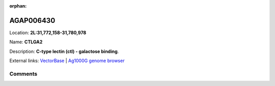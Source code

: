 :orphan:



AGAP006430
==========

Location: **2L:31,772,158-31,780,978**

Name: **CTLGA2**

Description: **C-type lectin (ctl) - galactose binding**.

External links:
`VectorBase <https://www.vectorbase.org/Anopheles_gambiae/Gene/Summary?g=AGAP006430>`_ |
`Ag1000G genome browser <https://www.malariagen.net/apps/ag1000g/phase1-AR3/index.html?genome_region=2L:31772158-31780978#genomebrowser>`_





Comments
--------


.. raw:: html

    <div id="disqus_thread"></div>
    <script>
    
    var disqus_config = function () {
        this.page.identifier = '/gene/AGAP006430';
    };
    
    (function() { // DON'T EDIT BELOW THIS LINE
    var d = document, s = d.createElement('script');
    s.src = 'https://agam-selection-atlas.disqus.com/embed.js';
    s.setAttribute('data-timestamp', +new Date());
    (d.head || d.body).appendChild(s);
    })();
    </script>
    <noscript>Please enable JavaScript to view the <a href="https://disqus.com/?ref_noscript">comments.</a></noscript>


